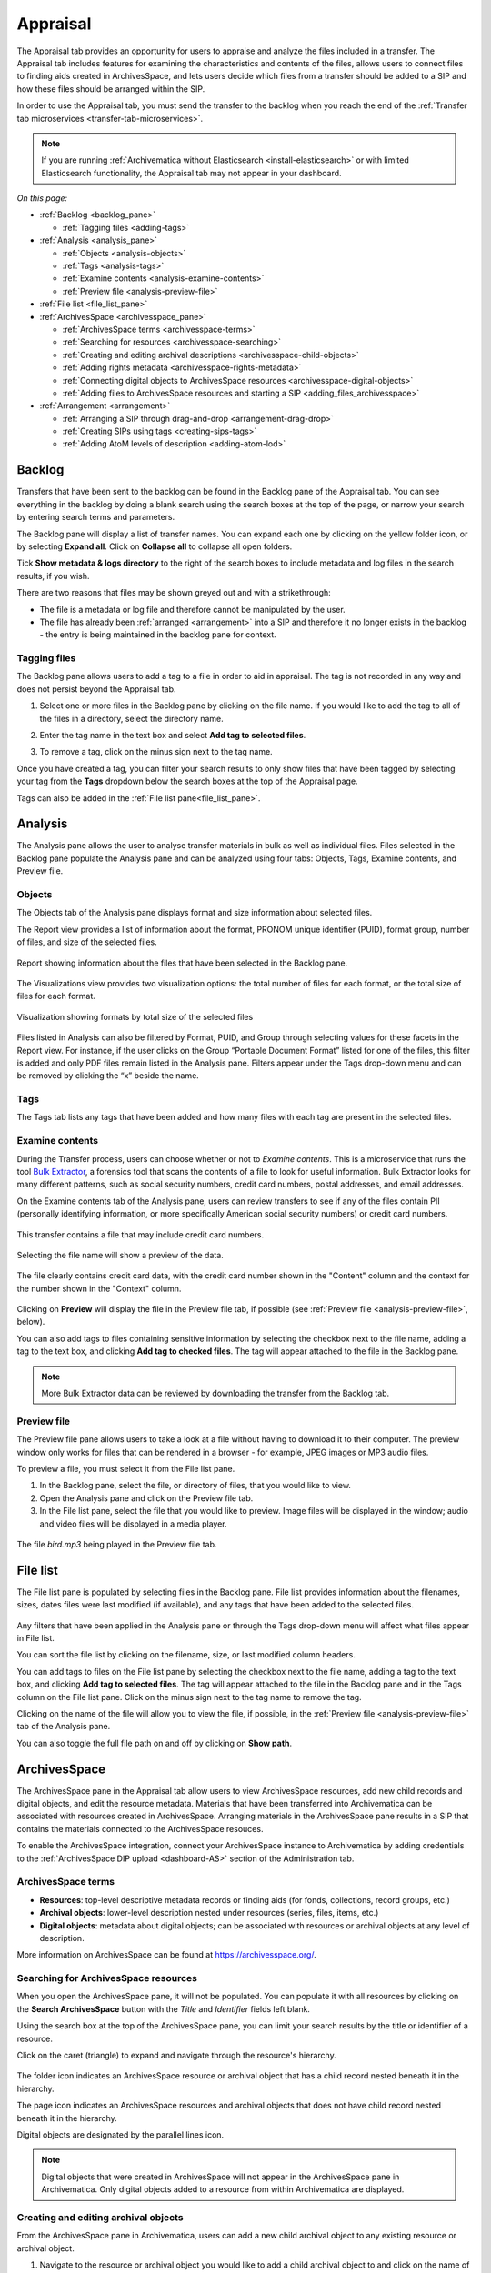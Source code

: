 .. _appraisal:

=========
Appraisal
=========

The Appraisal tab provides an opportunity for users to appraise and analyze the
files included in a transfer. The Appraisal tab includes features for examining
the characteristics and contents of the files, allows users to connect files to
finding aids created in ArchivesSpace, and lets users decide which files from a
transfer should be added to a SIP and how these files should be arranged within
the SIP.

In order to use the Appraisal tab, you must send the transfer to the backlog
when you reach the end of the :ref:`Transfer tab microservices
<transfer-tab-microservices>`.

.. note::

   If you are running :ref:`Archivematica without Elasticsearch
   <install-elasticsearch>` or with limited Elasticsearch functionality, the
   Appraisal tab may not appear in your dashboard.

*On this page:*

* :ref:`Backlog <backlog_pane>`

  * :ref:`Tagging files <adding-tags>`

* :ref:`Analysis <analysis_pane>`

  * :ref:`Objects <analysis-objects>`
  * :ref:`Tags <analysis-tags>`
  * :ref:`Examine contents <analysis-examine-contents>`
  * :ref:`Preview file <analysis-preview-file>`

* :ref:`File list <file_list_pane>`
* :ref:`ArchivesSpace <archivesspace_pane>`

  * :ref:`ArchivesSpace terms <archivesspace-terms>`
  * :ref:`Searching for resources <archivesspace-searching>`
  * :ref:`Creating and editing archival descriptions <archivesspace-child-objects>`
  * :ref:`Adding rights metadata <archivesspace-rights-metadata>`
  * :ref:`Connecting digital objects to ArchivesSpace resources <archivesspace-digital-objects>`
  * :ref:`Adding files to ArchivesSpace resources and starting a SIP <adding_files_archivesspace>`

* :ref:`Arrangement <arrangement>`

  * :ref:`Arranging a SIP through drag-and-drop <arrangement-drag-drop>`
  * :ref:`Creating SIPs using tags <creating-sips-tags>`
  * :ref:`Adding AtoM levels of description <adding-atom-lod>`

.. _backlog_pane:

Backlog
-------

Transfers that have been sent to the backlog can be found in the Backlog pane of
the Appraisal tab. You can see everything in the backlog by doing a blank search
using the search boxes at the top of the page, or narrow your search by entering
search terms and parameters.

.. image:: images/backlog-search.*
   :align: center
   :width: 80%
   :alt: A simple search for "abcd", with results shown in the backlog pane.

The Backlog pane will display a list of transfer names. You can expand each one
by clicking on the yellow folder icon, or by selecting **Expand all**. Click on
**Collapse all** to collapse all open folders.

.. image:: images/backlog-search-expand-all.*
   :align: center
   :width: 60%
   :alt: The backlog pane with all search result folders expanded to show contents.

Tick **Show metadata & logs directory** to the right of the search boxes to
include metadata and log files in the search results, if you wish.

.. image:: images/backlog-search-md-logs.*
   :align: center
   :width: 60%
   :alt: Search results with logs and metadata files

There are two reasons that files may be shown greyed out and with a
strikethrough:

* The file is a metadata or log file and therefore cannot be manipulated by the
  user.
* The file has already been :ref:`arranged <arrangement>` into a SIP and
  therefore it no longer exists in the backlog - the entry is being maintained
  in the backlog pane for context.

.. _adding-tags:

Tagging files
^^^^^^^^^^^^^

The Backlog pane allows users to add a tag to a file in order to aid in
appraisal. The tag is not recorded in any way and does not persist beyond the
Appraisal tab.

#. Select one or more files in the Backlog pane by clicking on the file name. If
   you would like to add the tag to all of the files in a directory, select the
   directory name.

   .. image:: images/backlog-select-files.*
      :align: center
      :width: 60%
      :alt: Several files have been selected and are highlighted in blue.

#. Enter the tag name in the text box and select **Add tag to selected files**.

   .. image:: images/backlog-add-tag.*
      :align: center
      :width: 60%
      :alt: The selected files have the tag "keep" next to them.

#. To remove a tag, click on the minus sign next to the tag name.

Once you have created a tag, you can filter your search results to only show
files that have been tagged by selecting your tag from the **Tags** dropdown
below the search boxes at the top of the Appraisal page.

.. image:: images/backlog-tag-filter.*
   :align: center
   :width: 80%
   :alt: The backlog pane now only displays files with the "keep" tag.

Tags can also be added in the :ref:`File list pane<file_list_pane>`.

.. _analysis_pane:

Analysis
--------

The Analysis pane allows the user to analyse transfer materials in bulk as well
as individual files. Files selected in the Backlog pane populate the Analysis
pane and can be analyzed using four tabs: Objects, Tags, Examine contents, and
Preview file.

.. _analysis-objects:

Objects
^^^^^^^

The Objects tab of the Analysis pane displays format and size information about
selected files.

The Report view provides a list of information about the format, PRONOM unique
identifier (PUID), format group, number of files, and size of the selected
files.

.. figure:: images/analysis-objects-report.*
   :align: center
   :width: 80%
   :alt: The left-hand side of the image shows the backlog pane with a number of files selected. The right-hand side of the image shows information about those files, including the file format name, PUID, and size.

   Report showing information about the files that have been selected in the Backlog pane.

The Visualizations view provides two visualization options: the total number of
files for each format, or the total size of files for each format.

.. figure:: images/analysis-objects-visualizations.*
   :align: center
   :width: 80%
   :alt: The left-hand side of the image shows the backlog pane with a number of files selected. The right-hand side of the image shows a pie chart depicting the number of files for each format.

   Visualization showing formats by total size of the selected files

Files listed in Analysis can also be filtered by Format, PUID, and Group through
selecting values for these facets in the Report view. For instance, if the user
clicks on the Group “Portable Document Format” listed for one of the files, this
filter is added and only PDF files remain listed in the Analysis pane. Filters
appear under the Tags drop-down menu and can be removed by clicking the “x”
beside the name.

.. _analysis-tags:

Tags
^^^^

The Tags tab lists any tags that have been added and how many files with each
tag are present in the selected files.

.. image:: images/analysis-tags.*
   :align: center
   :width: 80%
   :alt: The left-hand side of the image shows the backlog pane with a number of files selected. The right-hand side of the image shows that 5 files have been given the tag "keep".

.. _analysis-examine-contents:

Examine contents
^^^^^^^^^^^^^^^^

During the Transfer process, users can choose whether or not to *Examine
contents*. This is a microservice that runs the tool `Bulk Extractor`_, a
forensics tool that scans the contents of a file to look for useful information.
Bulk Extractor looks for many different patterns, such as social security
numbers, credit card numbers, postal addresses, and email addresses.

On the Examine contents tab of the Analysis pane, users can review transfers to
see if any of the files contain PII (personally identifying information, or more
specifically American social security numbers) or credit card numbers.

.. figure:: images/analysis-examine-contents.*
   :align: center
   :width: 80%
   :alt: The left-hand side of the image shows the backlog pane with a transfer directory selected. The right-hand side of the image shows that one of the files in the transfer may contain credit card numbers.

   This transfer contains a file that may include credit card numbers.

Selecting the file name will show a preview of the data.

.. figure:: images/analysis-examine-contents-cc-data.*
   :align: center
   :width: 60%
   :alt: A list of credit card numbers is displayed in the Examine contents tab.

   The file clearly contains credit card data, with the credit card number shown
   in the "Content" column and the context for the number shown in the "Context"
   column.

Clicking on **Preview** will display the file in the Preview file tab, if
possible (see :ref:`Preview file <analysis-preview-file>`, below).

You can also add tags to files containing sensitive information by selecting the
checkbox next to the file name, adding a tag to the text box, and clicking **Add
tag to checked files**. The tag will appear attached to the file in the Backlog
pane.

.. note::

   More Bulk Extractor data can be reviewed by downloading the transfer
   from the Backlog tab.

.. _analysis-preview-file:

Preview file
^^^^^^^^^^^^

The Preview file pane allows users to take a look at a file without having to
download it to their computer. The preview window only works for files that can
be rendered in a browser - for example, JPEG images or MP3 audio files.

To preview a file, you must select it from the File list pane.

#. In the Backlog pane, select the file, or directory of files, that you would
   like to view.

#. Open the Analysis pane and click on the Preview file tab.

#. In the File list pane, select the file that you would like to preview. Image
   files will be displayed in the window; audio and video files will be
   displayed in a media player.

.. figure:: images/analysis-preview-file.*
   :align: center
   :width: 80%
   :alt: The left-hand column shows the backlog pane with a transfer directory selected. The right-hand colum shows a list of the files in the transfer. The centre column shows a media player with a file called bird.mp3 playing.

   The file *bird.mp3* being played in the Preview file tab.

.. _file_list_pane:

File list
---------

The File list pane is populated by selecting files in the Backlog pane. File
list provides information about the filenames, sizes, dates files were last
modified (if available), and any tags that have been added to the selected
files.

.. figure:: images/file-list.*
   :align: center
   :figwidth: 60%
   :width: 100%
   :alt: File list pane

Any filters that have been applied in the Analysis pane or through the Tags
drop-down menu will affect what files appear in File list.

You can sort the file list by clicking on the filename, size, or last modified
column headers.

You can add tags to files on the File list pane by selecting the checkbox
next to the file name, adding a tag to the text box, and clicking **Add tag to
selected files**. The tag will appear attached to the file in the Backlog pane
and in the Tags column on the File list pane. Click on the minus sign next to
the tag name to remove the tag.

Clicking on the name of the file will allow you to view the file, if possible,
in the :ref:`Preview file <analysis-preview-file>` tab of the Analysis pane.

You can also toggle the full file path on and off by clicking on **Show path**.

.. _archivesspace_pane:

ArchivesSpace
-------------

The ArchivesSpace pane in the Appraisal tab allow users to view ArchivesSpace
resources, add new child records and digital objects, and edit the resource
metadata. Materials that have been transferred into Archivematica can be
associated with resources created in ArchivesSpace. Arranging materials in the
ArchivesSpace pane results in a SIP that contains the materials connected to the
ArchivesSpace resouces.

To enable the ArchivesSpace integration, connect your ArchivesSpace instance to
Archivematica by adding credentials to the :ref:`ArchivesSpace DIP upload
<dashboard-AS>` section of the Administration tab.

.. _archivesspace-terms:

ArchivesSpace terms
^^^^^^^^^^^^^^^^^^^

* **Resources**: top-level descriptive metadata records or finding aids (for
  fonds, collections, record groups, etc.)
* **Archival objects**: lower-level description nested under resources (series,
  files, items, etc.)
* **Digital objects**: metadata about digital objects; can be associated with
  resources or archival objects at any level of description.

More information on ArchivesSpace can be found at https://archivesspace.org/.

.. _archivesspace-searching:

Searching for ArchivesSpace resources
^^^^^^^^^^^^^^^^^^^^^^^^^^^^^^^^^^^^^

When you open the ArchivesSpace pane, it will not be populated. You can populate
it with all resources by clicking on the **Search ArchivesSpace** button with
the *Title* and *Identifier* fields left blank.

Using the search box at the top of the ArchivesSpace pane, you can limit your
search results by the title or identifier of a resource.

Click on the caret (triangle) to expand and navigate through the resource's
hierarchy.

.. figure:: images/archivesspace-search.*
   :align: center
   :width: 60%
   :alt: ArchivesSpace pane showing the search results for "Hugh Acton", with the resulting resource expanded to show the resource's hierarchy

The folder icon indicates an ArchivesSpace resource or archival object that
has a child record nested beneath it in the hierarchy.

The page icon indicates an ArchivesSpace resources and archival objects that
does not have child record nested beneath it in the hierarchy.

Digital objects are designated by the parallel lines icon.

.. note::

   Digital objects that were created in ArchivesSpace will not appear in the
   ArchivesSpace pane in Archivematica. Only digital objects added to a resource
   from within Archivematica are displayed.

.. _archivesspace-child-objects:

Creating and editing archival objects
^^^^^^^^^^^^^^^^^^^^^^^^^^^^^^^^^^^^^

From the ArchivesSpace pane in Archivematica, users can add a new child archival
object to any existing resource or archival object.

#. Navigate to the resource or archival object you would like to add a child
   archival object to and click on the name of the resource or archival object.

#. Click **Add new child record**. A metadata box will pop up where you can
   enter basic metadata for the record. At a minimum, the new archival object
   must have a title and a level of description.

   .. figure:: images/archivesspace-add-new-child.*
      :align: center
      :width: 60%
      :alt: "Add new child record" dialog box, showing fields for title, level of description, general note, conditions governing access note, start date, end date, and date expression.

#. Click **Save** once you are satisfied with the metadata. The new child
   archival object will appear in the hierarchy, and will also be added to
   your ArchivesSpace repository.

#. To remove a resource or archival object, select the name of the resource or
   archival object and click **Delete selected**. Please note that this cannot
   be reversed, and that the deletion will happen in your ArchivesSpace
   repository as well.

#. To edit the title or level of description of a resource or archival object,
   select the name of the resource or archival object and click **Edit
   metadata**.

   .. figure:: images/archivesspace-edit-metadata.*
      :align: center
      :width: 60%
      :alt: "Edit metadata" dialogue box, showing fields to change the title or level of description.

.. _archivesspace-rights-metadata:

Adding rights metadata
^^^^^^^^^^^^^^^^^^^^^^

You can add rights metadata to a resource or archival object using the
ArchivesSpace pane in Archivematica. Archivematica uses `PREMIS rights`_ for
rights metadata.

.. important::

   Rights can only be added at the SIP level - that is, to the resource or
   archival object that will eventually become the SIP.

#. To add rights metadata to a resource or archival object, select the name of
   the resource or archival object and click **Edit rights metadata**. A new tab
   will open showing the metadata information page. Select **Add** under the
   Rights heading. This will open the first page of the rights metadata entry
   form.

   .. figure:: images/archivesspace-add-rights-basis.*
      :align: center
      :width: 80%
      :alt: Form for adding rights information.

#. Add the rights basis information for the resource or archival object and
   click **Save** to save the data.

#. Click **Next** to add the rights act. Once you are done adding the act
   information, click **Done**.

   .. figure:: images/archivesspace-add-rights-act.*
      :align: center
      :width: 80%
      :alt: Form for adding rights information.

#. Once you have saved your rights metadata, you can add another by selecting
   **Add** from the metadata information page again.

.. _archivesspace-digital-objects:

Connecting digital objects to ArchivesSpace resources
^^^^^^^^^^^^^^^^^^^^^^^^^^^^^^^^^^^^^^^^^^^^^^^^^^^^^

Materials that are stored in the backlog can be associated with ArchivesSpace
resources by creating a digital object component and then dragging and dropping
files from the Backlog pane to the new digital object component in the
ArchivesSpace pane.

.. note::

   Digital object components will not appear in the ArchivesSpace repository
   until the AIP for the digital object is stored.

#. Populate the Backlog pane by doing a blank search using the search boxes at
   the top of the page, or narrow your search by entering search terms and
   parameters.

#. Populate the ArchivesSpace pane by doing a blank search using the search
   boxes in the ArchivesSpace pane, or :ref:`search by title or identifier of a
   resource <archivesspace-searching>`. A hierarchical view of the
   ArchivesSpace resources will be displayed in the pane.

#. Select the name of the resource or archival object for which you would like
   to create a digital object component and click **Add new digital object**.
   A digital object record will appear as a child of the resource or archival
   object.

   .. figure:: images/archivesspace-add-digital-object.*
      :align: center
      :width: 80%
      :alt: The left-hand side of the image shows the Backlog pane. The right hand side of the image shows the ArchivesSpace pane, with a new digital object record added as a child of "This is a new child record, 2005-2009".

      A new digital object has been added under the archival object titled "This is a new child record".

#. From the Backlog pane, select a digital object and drag it over to the new
   digital object record in the ArchivesSpace pane. Only one file or directory
   from a transfer can be moved at a time. A file can only be added once to an
   ArchivesSpace resource. Repeat this step as many times as needed.

   .. figure:: images/archivesspace-drag-from-backlog.*
      :align: center
      :width: 80%
      :alt: Backlog and analysis panes

      The file Landing_zone.jpg has been attached to the digital object record in the ArchivesSpace pane.

#. Once all files have been added and you are happy with the arrangement, select
   the name of the resource or archival object where materials have been
   arranged and click **Finalize arrangement**. This will start a SIP on the
   Ingest tab in Archivematica.

.. tip::

   Before you start the SIP in the ArchivesSpace pane, verify that all required
   metadata associated with an ArchivesSpace resource is in place, particularly
   at the parent-level of the arrangement. In ArchivesSpace, verify that the
   description record is linked to an agent record.

.. _arrangement:

Arrangement
-----------

The Arrangement pane allows users to organize materials stored in the backlog
before turning the material into a SIP. The Arrangement pane allows users to
combine material from multiple transfers into one SIP or, by only dragging and
dropping selected files, weed the transfer so that the resulting SIP only
includes the files that you would like to preserve.

.. _arrangement-drag-drop:

Arranging materials through drag-and-drop
^^^^^^^^^^^^^^^^^^^^^^^^^^^^^^^^^^^^^^^^^

#. Populate the Backlog pane by doing a blank search using the search boxes at
   the top of the page, or narrow your search by entering search terms and
   parameters.

   .. note::

      Files with a strikethrough cannot be dragged over to the arrangement tab, either
      because the file is a metadata or log file that will be added to the SIP
      automatically or because the file has already been included in another SIP.

#. In the Arrangement pane, click on **Add directory** to create a structure for
   the SIP. Use the same button to create separate SIP directories or to create
   nested sub-directories. To create a sub-directory, select the name of the
   parent directory before clicking **Add directory**.

#. Drag and drop the transfer directory and/or individual objects you wish
   to arrange from the Backlog pane to the Arrangement pane. Note that all
   metadata, submission documentation, and other associated data is also copied
   to the arrange pane with your object(s).

#. Once all relevant files have been dragged from the Backlog pane to
   directories in the Arrangement pane, select the top-level directory
   corresponding to the intended SIP, and click **Create SIP**. This will start
   a SIP on the Ingest tab.

Once your arrangement is complete and the SIP has been turned into an AIP for
long-term storage, you can delete any files remaining in the transfer that you
would like to discard by follow the instructions to :ref:`delete transfers
<backlog-delete>` on the Backlog tab.

.. _adding-atom-lod:

Adding AtoM levels of description
^^^^^^^^^^^^^^^^^^^^^^^^^^^^^^^^^

If you plan to create a DIP to :ref:`Upload to AtoM <upload-atom>`, you may wish
to add levels of description to your directories and/or objects. Archivematica
will add a logical structMAP to the METS file, which AtoM will use to create
information objects, applying the chosen levels of description. Note that if you
do not apply a level of description to a digital object, AtoM will automatically
assign it the level of "item".

This functionality is supported with AtoM 2.2 and higher.

.. note::

   To have the AtoM levels of description appear, you must configure the
   :ref:`AtoM integration <dashboard-atom>` in the Administration tab.

#. Select a directory or object in the Arrange pane. Click the *Edit metadata*
   button to choose the level of description.

   .. image:: images/choose_lod.*
      :align: center
      :width: 60%
      :alt: Choosing the AtoM level of description

#. As you add levels of description they will be shown in the arrange pane for
   you to review before finalizing your SIP.

   .. image:: images/view_arrangement.*
      :align: center
      :width: 60%
      :alt: Viewing levels of description applied to SIP

#. Once you have added the levels of description, click **Create SIP**. This
   will start a SIP on the Ingest tab.

.. important::

   If you choose not to assign levels of description to directories in SIP
   arrange, AtoM will flatten the DIP so that all digital objects are
   child-level descriptions of the target description.

.. _creating-sips-tags:

Creating a SIP using tags
^^^^^^^^^^^^^^^^^^^^^^^^^

You can also use tags as a quick way to generate new SIPs. For more information
on adding tags, see :ref:`tagging files <adding-tags>`.

#. Tag all of the material in the backlog that you would like to combine into
   one SIP.

#. At the top of the Arrangement pane, select a tag from the dropdown.

#. Click **Create SIP**. Archivematica will automatically generate a new SIP and
   send it to Ingest using all the files that share this tag and using the tag
   as the SIP name.

.. image:: images/create_sip_from_tag.*
  :align: center
  :width: 80%
  :alt: Creating a SIP from a tag

:ref:`Back to the top <appraisal>`

.. _Bulk Extractor: https://www.forensicswiki.org/wiki/Bulk_extractor
.. _PREMIS rights: http://www.loc.gov/standards/premis/
